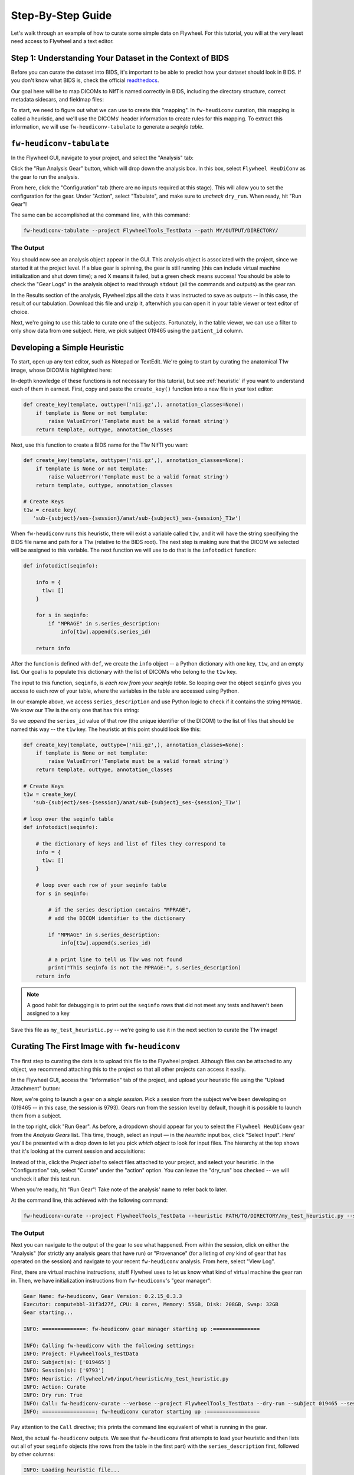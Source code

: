.. _stepbystep:

Step-By-Step Guide
====================
Let's walk through an example of how to curate some simple data on Flywheel. For
this tutorial, you will at the very least need access to Flywheel and a text editor.

Step 1: Understanding Your Dataset in the Context of BIDS
---------------------------------------------------------

Before you can curate the dataset into BIDS, it's important to be able to
predict how your dataset should look in BIDS. If you don't know what BIDS is,
check the official `readthedocs <https://bids-specification.readthedocs.io/en/stable/>`_.

Our goal here will be to map DICOMs to NIfTIs named correctly in BIDS,
including the directory structure, correct metadata sidecars, and fieldmap files:

.. image:: dicom-reorganization-transparent-white_1000x477.png
   :width: 600

To start, we need to figure out what we can use to create this "mapping". In
``fw-heudiconv`` curation, this mapping is called a heuristic, and we'll use
the DICOMs' header information to create rules for this mapping. To extract this
information, we will use ``fw-heudiconv-tabulate`` to generate a `seqinfo table`.

``fw-heudiconv-tabulate``
-------------------------

In the Flywheel GUI, navigate to your project, and select the "Analysis" tab:

.. image:: project_analysis_view.png
   :width: 1200

Click the "Run Analysis Gear" button, which will drop down the analysis box. In
this box, select ``Flywheel HeuDiConv`` as the gear to run the analysis.

.. image:: project_gear_view.png
   :width: 1200

From here, click the "Configuration" tab (there are no inputs required at
this stage). This will allow you to set the configuration for the gear. Under
"Action", select "Tabulate", and make sure to *uncheck* ``dry_run``. When ready,
hit "Run Gear"!

The same can be accomplished at the command line, with this command:

.. code-block:: python

    fw-heudiconv-tabulate --project FlywheelTools_TestData --path MY/OUTPUT/DIRECTORY/


The Output
^^^^^^^^^^

You should now see an analysis object appear in the GUI. This analysis object is
associated with the project, since we started it at the project level. If a blue
gear is spinning, the gear is still running (this can include virtual machine
initialization and shut down time); a red X means it failed, but a green check
means success! You should be able to check the "Gear Logs" in the analysis object
to read through ``stdout`` (all the commands and outputs) as the gear ran.

.. image:: tabulate_log.png
   :width: 1200

In the Results section of the analysis, Flywheel zips all the data it was
instructed to save as outputs -- in this case, the result of our tabulation.
Download this file and unzip it, afterwhich you can open it in your table viewer
or text editor of choice.

.. image:: tabulate_table.png
   :width: 1200

Next, we're going to use this table to curate one of the subjects. Fortunately,
in the table viewer, we can use a filter to only show data from one subject.
Here, we pick subject 019465 using the ``patient_id`` column.

Developing a Simple Heuristic
-----------------------------

To start, open up any text editor, such as Notepad or TextEdit. We're going to
start by curating the anatomical T1w image, whose DICOM is highlighted here:

.. image:: t1w_seqinfo.png
   :width: 1200

In-depth knowledge of these functions is not necessary for this tutorial, but
see :ref:`heuristic` if you want to understand each of them in earnest. First,
copy and paste the ``create_key()`` function into a new file in your text editor:

.. code-block:: python

    def create_key(template, outtype=('nii.gz',), annotation_classes=None):
        if template is None or not template:
            raise ValueError('Template must be a valid format string')
        return template, outtype, annotation_classes

Next, use this function to create a BIDS name for the T1w NIfTI you want:

.. code-block:: python

    def create_key(template, outtype=('nii.gz',), annotation_classes=None):
        if template is None or not template:
            raise ValueError('Template must be a valid format string')
        return template, outtype, annotation_classes

    # Create Keys
    t1w = create_key(
       'sub-{subject}/ses-{session}/anat/sub-{subject}_ses-{session}_T1w')

When ``fw-heudiconv`` runs this heuristic, there will exist a variable called
``t1w``, and it will have the string specifying the BIDS file name and path
for a T1w (relative to the BIDS root). The next step is making sure that the
DICOM we selected will be assigned to this variable. The next function we will
use to do that is the ``infotodict`` function:

.. code-block:: python

    def infotodict(seqinfo):

        info = {
          t1w: []
        }

        for s in seqinfo:
            if "MPRAGE" in s.series_description:
                info[t1w].append(s.series_id)

        return info

After the function is defined with ``def``, we create the ``info`` object -- a
Python dictionary with one key, ``t1w``, and an empty list. Our goal is to
populate this dictionary with the list of DICOMs who belong to the ``t1w`` key.

The input to this function, ``seqinfo``, is `each row from your seqinfo table`.
So looping over the object ``seqinfo`` gives you access to each row of your table,
where the variables in the table are accessed using Python.

In our example above, we access ``series_description`` and use Python logic to
check if it contains the
string ``MPRAGE``. We know our T1w is the only one that has this string:

.. image:: t1w_highlighted.png
   :width: 1200

So we `append` the ``series_id`` value of that row (the unique identifier of
the DICOM) to the list of files that should be named this way -- the ``t1w`` key.
The heuristic at this point should look like this:

.. code-block:: python

    def create_key(template, outtype=('nii.gz',), annotation_classes=None):
        if template is None or not template:
            raise ValueError('Template must be a valid format string')
        return template, outtype, annotation_classes

    # Create Keys
    t1w = create_key(
       'sub-{subject}/ses-{session}/anat/sub-{subject}_ses-{session}_T1w')

    # loop over the seqinfo table
    def infotodict(seqinfo):

        # the dictionary of keys and list of files they correspond to
        info = {
          t1w: []
        }

        # loop over each row of your seqinfo table
        for s in seqinfo:

            # if the series description contains "MPRAGE",
            # add the DICOM identifier to the dictionary

            if "MPRAGE" in s.series_description:
                info[t1w].append(s.series_id)

            # a print line to tell us T1w was not found
            print("This seqinfo is not the MPRAGE:", s.series_description)
        return info

.. note::
   A good habit for debugging is to print out the ``seqinfo`` rows that did not meet
   any tests and haven't been assigned to a key



Save this file as ``my_test_heuristic.py`` -- we're going to use it in the next
section to curate the T1w image!

Curating The First Image with ``fw-heudiconv``
----------------------------------------------

The first step to curating the data is to upload this file to the Flywheel
project. Although files can be attached to any object, we recommend attaching
this to the project so that all other projects can access it easily.

In the Flywheel GUI, access the "Information" tab of the project, and upload
your heuristic file using the "Upload Attachment" button:

.. image:: upload_attachment.png
   :width: 1200

Now, we're going to launch a gear on a `single session`. Pick a session from
the subject we've been developing on (019465 -- in this case, the session is
9793). Gears run from the session level by default, though it is possible to
launch them from a subject.

In the top right, click "Run Gear". As before, a dropdown should appear for you
to select the ``Flywheel HeuDiConv`` gear from the `Analysis Gears` list. This
time, though, select an input — in the `heuristic` input box, click "Select
Input". Here' you'll be presented with a drop down to let you pick `which object`
to look for input files. The hierarchy at the top  shows that it's looking at
the current session and acquisitions:

.. image:: inputs_dropdown.png
   :width: 1200

Instead of this, click the `Project label` to select files attached to your
project, and select your heuristic. In the "Configuration" tab, select "Curate"
under the "action" option. You can leave the "dry_run" box checked -- we will
uncheck it after this test run.

When you're ready, hit "Run Gear"! Take note of the analysis' name to refer back
to  later.

At the command line, this achieved with the following command:

.. code-block:: python

    fw-heudiconv-curate --project FlywheelTools_TestData --heuristic PATH/TO/DIRECTORY/my_test_heuristic.py --subject 019465 --session 9793

The Output
^^^^^^^^^^

Next you can navigate to the output of the gear to see what happened. From within
the session, click on either the "Analysis" (for strictly any analysis gears
that have run) or "Provenance" (for a listing of `any` kind of gear that has
operated on the session) and navigate to your recent ``fw-heudiconv`` analysis.
From here, select "View Log".

First, there are virtual machine instructions, stuff Flywheel uses to let us
know what kind of virtual machine the gear ran in. Then, we have initialization
instructions from ``fw-heudiconv``'s "gear manager":

.. code-block:: python

    Gear Name: fw-heudiconv, Gear Version: 0.2.15_0.3.3
    Executor: computebbl-31f3d27f, CPU: 8 cores, Memory: 55GB, Disk: 208GB, Swap: 32GB
    Gear starting...

    INFO: ==============: fw-heudiconv gear manager starting up :===============

    INFO: Calling fw-heudiconv with the following settings:
    INFO: Project: FlywheelTools_TestData
    INFO: Subject(s): ['019465']
    INFO: Session(s): ['9793']
    INFO: Heuristic: /flywheel/v0/input/heuristic/my_test_heuristic.py
    INFO: Action: Curate
    INFO: Dry run: True
    INFO: Call: fw-heudiconv-curate --verbose --project FlywheelTools_TestData --dry-run --subject 019465 --session 9793 --heuristic /flywheel/v0/input/heuristic/my_test_heuristic.py
    INFO: =================: fw-heudiconv curator starting up :=================


Pay attention to the ``Call`` directive; this prints the command line equivalent
of what is running in the gear.

Next, the actual ``fw-heudiconv`` outputs. We see that ``fw-heudiconv`` first
attempts to load your heuristic and then
lists out all of your ``seqinfo`` objects (the rows from the table in the first part)
with the ``series_description`` first, followed by other columns:

.. code-block:: python

    INFO: Loading heuristic file...
    INFO: Heuristic loaded successfully!
    INFO: Querying Flywheel server...
    DEBUG: Found project: FlywheelTools_TestData (6075d65d0da0131135e9b471)
    DEBUG: Found sessions:
    	9793 (607732a764d3dfc86e6510d4)
    INFO: Applying heuristic to 9793 (1/1)...
    DEBUG: Found SeqInfos:
    Localizer:
    		[TR=0.0086 TE=0.004 shape=(512, 512, 3, -1) image_type=('ORIGINAL', 'PRIMARY', 'M', 'ND', 'NORM')] (607732a75b936738e644aee8)
    MPRAGE_TI1100_ipat2:
  		  [TR=1.81 TE=0.00345 shape=(256, 192, 160, -1) image_type=('ORIGINAL', 'PRIMARY', 'M', 'ND', 'NORM')] (607732a8b9d367cae5e9b0c5)
    :
    :
    :

This is good, as we can confirm the table data with the ``seqinfo`` object the tool
is using to curate your data. For example, we know there's a DICOM with the
series description ``MPRAGE_TI1100_ipat2``, and we searched specifically for the
string ``MPRAGE``. So, did we catch this ``seqinfo``?

.. code-block:: python

    HCP_REST_BOLD_MB8_469:
      [TR=0.8 TE=0.037 shape=(936, 936, 469, -1) image_type=('ORIGINAL', 'PRIMARY', 'M', 'MB', 'ND', 'MOSAIC')] (607732a864d3dfc86e6510d7)

    DEBUG:
    MPRAGE_TI1100_ipat2_2.nii.gz
    	sub-019465_ses-9793_T1w.nii.gz -> sub-019465/ses-9793/anat/sub-019465_ses-9793_T1w.nii.gz
    INFO: Done!
    INFO: ===================: Exiting fw-heudiconv curator :===================

Excellent! Now we know that the NIfTI from this DICOM, MPRAGE_TI1100_ipat2_2.nii.gz,
will be mapped to a file named ``sub-019465_ses-9793_T1w.nii.gz``, and the path
is listed there too. Additionally, we get printouts of the ``seqinfo`` objects
that didn't get caught by our logic.

To see our BIDS data before curation, go to the session view and click the "BIDS View"
toggle; there should be no BIDS data:

.. image:: uncurated.png
   :width: 1200

Now that we know it works, we can run it again with the "dry_run" box unchecked
to apply the changes. The only difference should be that the log lets you know
the changes are being applied:

.. code-block:: python

    HCP_REST_BOLD_MB8_469:
      [TR=0.8 TE=0.037 shape=(936, 936, 469, -1) image_type=('ORIGINAL', 'PRIMARY', 'M', 'MB', 'ND', 'MOSAIC')] (607732a864d3dfc86e6510d7)

    INFO: Applying changes to files...
    DEBUG:
    MPRAGE_TI1100_ipat2_2.nii.gz
    sub-019465_ses-9793_T1w.nii.gz -> sub-019465/ses-9793/anat/sub-019465_ses-9793_T1w.nii.gz
    INFO: Done!
    INFO: ===================: Exiting fw-heudiconv curator :===================

Now, in the session view, hit the "BIDS View" toggle:

.. image:: one_curated.png
   :width: 1200

We've successfully curated one of our images into BIDS!

Adding More Images
------------------

By now, it should be clear that as the tool loops over the rows in the
``seqinfo`` table, you can add all sorts of logic to capture additional ``seqinfo``
objects and assign them to keys you create. Below, we edit the heuristic and
add a key for the BOLD data in our project, and use similar logic to assign
data to the key:

.. code-block:: python

    def create_key(template, outtype=('nii.gz',), annotation_classes=None):
        if template is None or not template:
            raise ValueError('Template must be a valid format string')
        return template, outtype, annotation_classes

    # Create Keys

    # anatomical
    t1w = create_key(
       'sub-{subject}/ses-{session}/anat/sub-{subject}_ses-{session}_T1w')

    # fMRI scans
    rest_bbl = create_key(
      'sub-{subject}/{session}/func/sub-{subject}_{session}_task-rest_acq-BBL_bold')

    # loop over the seqinfo table
    def infotodict(seqinfo):

        # the dictionary of keys and list of files they correspond to
        # now contains two scans
        info = {
          t1w: [], rest_bbl: []
        }

        # loop over each row of your seqinfo table
        for s in seqinfo:

            # if the series description contains "MPRAGE",
            # add the DICOM identifier to the dictionary

            if "MPRAGE" in s.series_description:
                info[t1w].append(s.series_id)

            elif "bbl1_restbold" in protocol:
                info[rest_bbl].append(s.series_id)

            # a print line to tell us T1w was not found
            print("This seqinfo is not the MPRAGE or rs-fMRI:", s.series_description)
        return info

But what if we have a fieldmap? Not only do we need to name it correctly, but we
also have to make sure it points to the BOLD data. We can do this quite
flexibly using the special ``IntendedFor`` keyword. This keyword is set outside
of the ``infotodict`` for loop and makes use of existing keys:


.. code-block:: python

    def create_key(template, outtype=('nii.gz',), annotation_classes=None):
        if template is None or not template:
            raise ValueError('Template must be a valid format string')
        return template, outtype, annotation_classes

    # Create Keys

    # anatomical
    t1w = create_key(
       'sub-{subject}/ses-{session}/anat/sub-{subject}_ses-{session}_T1w')

    # fMRI scans
    rest_bbl = create_key(
      'sub-{subject}/{session}/func/sub-{subject}_{session}_task-rest_acq-BBL_bold')

    # fieldmaps
    b0_phase = create_key(
       'sub-{subject}/{session}/fmap/sub-{subject}_{session}_phasediff')
    b0_mag = create_key(
       'sub-{subject}/{session}/fmap/sub-{subject}_{session}_magnitude{item}')


    # loop over the seqinfo table
    def infotodict(seqinfo):

        # the dictionary of keys and list of files they correspond to
        # now contains two scans
        info = {
          t1w: [], rest_bbl: [], b0_mag: [], b0_phase: []
        }

        # loop over each row of your seqinfo table
        for s in seqinfo:

            # if the series description contains "MPRAGE",
            # add the DICOM identifier to the dictionary

            if "MPRAGE" in s.series_description:
                info[t1w].append(s.series_id)

            elif "bbl1_restbold" in s.series_description:
                info[rest_bbl].append(s.series_id)

            elif "B0map" in s.series_description and "M" in s.image_type:
                info[b0_mag].append(s)
            elif "B0map" in s.series_description and "P" in s.image_type:
                info[b0_phase].append(s)


            # a print line to tell us T1w was not found
            print("Protocol not found!:", s.series_description)
        return info

    IntendedFor = {
        b0_phase: [
            '{session}/func/sub-{subject}_{session}_task-rest_acq-BBL_bold.nii.gz'
        ],
        b0_mag: [
            '{session}/func/sub-{subject}_{session}_task-rest_acq-BBL_bold.nii.gz'
        ]
    }

Notice that in this heuristic, we use the special ``{item}`` keyword in the key
for the magnitude fieldmaps. This keeps us from having to write multiple keys.
The keyword is iterated over automatically within the NIfTIs for this
acquisition. Additionally, we access the ``image_type`` column when
differentiating between the magnitude and phase fieldmaps.

Lastly, the ``IntendedFor`` keyword: it's a dictionary, like ``info``,
containing the keys for each of our fieldmaps, and the values for each key
are the files we expect this fieldmap to correct. In this case we must
specifically list the files out. Update this heuristic upload it to Flywheel,
and try out curation with it.

Wrapping Up
-----------

In this walkthrough, you should have learned how to curate your data with
``fw-heudiconv``, starting with discovering data in your DICOM headers, crafting
a heuristic for a single T1w image, and then applying it to a session. Next,
we went over how to add more images, including how to point fieldmaps to BOLD
scans. Now, you're ready to investigate more functionality of ``fw-heudiconv``.
Take a look at the :ref:`heuristic` page for an in-depth look at what more
features fw-heudiconv curation can offer, and the :ref:`tips` page for
inspiration on how to come up with more creative solutions.
